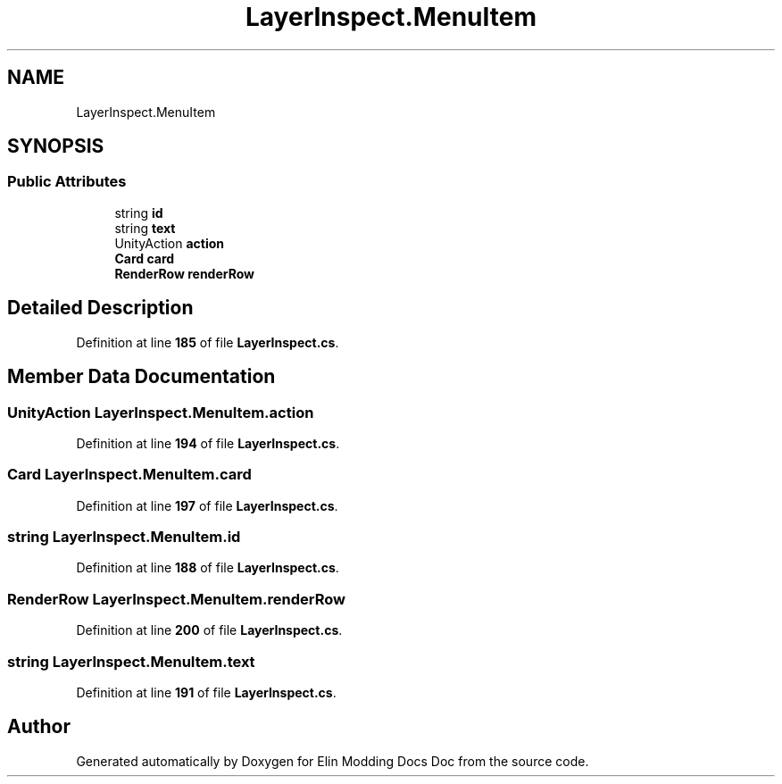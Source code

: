 .TH "LayerInspect.MenuItem" 3 "Elin Modding Docs Doc" \" -*- nroff -*-
.ad l
.nh
.SH NAME
LayerInspect.MenuItem
.SH SYNOPSIS
.br
.PP
.SS "Public Attributes"

.in +1c
.ti -1c
.RI "string \fBid\fP"
.br
.ti -1c
.RI "string \fBtext\fP"
.br
.ti -1c
.RI "UnityAction \fBaction\fP"
.br
.ti -1c
.RI "\fBCard\fP \fBcard\fP"
.br
.ti -1c
.RI "\fBRenderRow\fP \fBrenderRow\fP"
.br
.in -1c
.SH "Detailed Description"
.PP 
Definition at line \fB185\fP of file \fBLayerInspect\&.cs\fP\&.
.SH "Member Data Documentation"
.PP 
.SS "UnityAction LayerInspect\&.MenuItem\&.action"

.PP
Definition at line \fB194\fP of file \fBLayerInspect\&.cs\fP\&.
.SS "\fBCard\fP LayerInspect\&.MenuItem\&.card"

.PP
Definition at line \fB197\fP of file \fBLayerInspect\&.cs\fP\&.
.SS "string LayerInspect\&.MenuItem\&.id"

.PP
Definition at line \fB188\fP of file \fBLayerInspect\&.cs\fP\&.
.SS "\fBRenderRow\fP LayerInspect\&.MenuItem\&.renderRow"

.PP
Definition at line \fB200\fP of file \fBLayerInspect\&.cs\fP\&.
.SS "string LayerInspect\&.MenuItem\&.text"

.PP
Definition at line \fB191\fP of file \fBLayerInspect\&.cs\fP\&.

.SH "Author"
.PP 
Generated automatically by Doxygen for Elin Modding Docs Doc from the source code\&.
